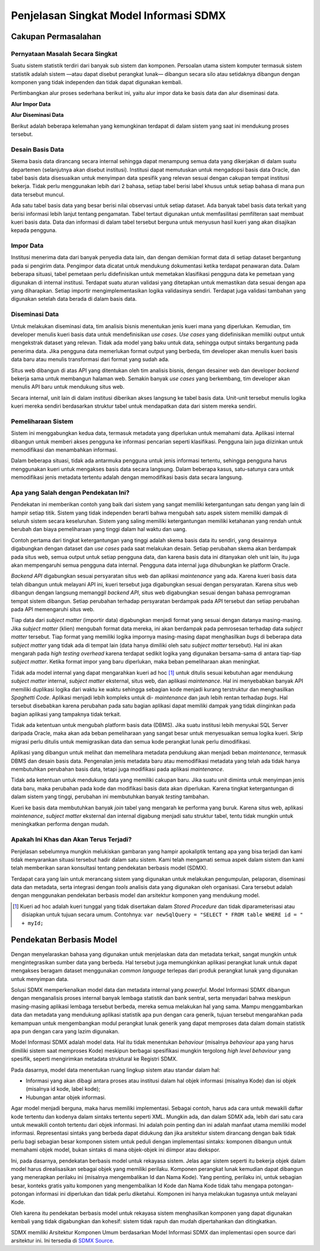 Penjelasan Singkat Model Informasi SDMX
=======================================

Cakupan Permasalahan
--------------------

Pernyataan Masalah Secara Singkat
^^^^^^^^^^^^^^^^^^^^^^^^^^^^^^^^^

Suatu sistem statistik terdiri dari banyak sub sistem dan komponen. Persoalan utama sistem komputer termasuk sistem statistik adalah sistem —atau dapat disebut perangkat lunak— dibangun secara silo atau setidaknya dibangun dengan komponen yang tidak independen dan tidak dapat digunakan kembali.

Pertimbangkan alur proses sederhana berikut ini, yaitu alur impor data ke basis data dan alur diseminasi data.

**Alur Impor Data**

.. image:: images/img1.png

**Alur Diseminasi Data**

.. image:: images/img2.png

Berikut adalah beberapa kelemahan yang kemungkinan terdapat di dalam sistem yang saat ini mendukung proses tersebut.

Desain Basis Data
^^^^^^^^^^^^^^^^^

Skema basis data dirancang secara internal sehingga dapat menampung semua data yang dikerjakan di dalam suatu departemen (selanjutnya akan disebut institusi). Institusi dapat memutuskan untuk mengadopsi basis data Oracle, dan tabel basis data disesuaikan untuk menyimpan data spesifik yang relevan sesuai dengan cakupan tempat institusi bekerja. Tidak perlu menggunakan lebih dari 2 bahasa, setiap tabel berisi label khusus untuk setiap bahasa di mana pun data tersebut muncul.

Ada satu tabel basis data yang besar berisi nilai observasi untuk setiap dataset. Ada banyak tabel basis data terkait yang berisi informasi lebih lanjut tentang pengamatan. Tabel tertaut digunakan untuk memfasilitasi pemfilteran saat membuat kueri basis data. Data dan informasi di dalam tabel tersebut berguna untuk menyusun hasil kueri yang akan disajikan kepada pengguna.

Impor Data
^^^^^^^^^^

Institusi menerima data dari banyak penyedia data lain, dan dengan demikian format data di setiap dataset bergantung pada si pengirim data. Pengimpor data dicatat untuk mendukung dokumentasi ketika terdapat penawaran data. Dalam beberapa situasi, tabel pemetaan perlu didefinisikan untuk memetakan klasifikasi pengguna data ke pemetaan yang digunakan di internal institusi. Terdapat suatu aturan validasi yang ditetapkan untuk memastikan data sesuai dengan apa yang diharapkan. Setiap importir mengimplementasikan logika validasinya sendiri. Terdapat juga validasi tambahan yang digunakan setelah data berada di dalam basis data.

Diseminasi Data
^^^^^^^^^^^^^^^

Untuk melakukan diseminasi data, tim analisis bisnis menentukan jenis kueri mana yang diperlukan. Kemudian, tim developer menulis kueri basis data untuk mendefinisikan *use cases*. *Use cases* yang didefinisikan memiliki output untuk mengekstrak dataset yang relevan. Tidak ada model yang baku untuk data, sehingga output sintaks bergantung pada penerima data. Jika pengguna data memerlukan format output yang berbeda, tim developer akan menulis kueri basis data baru atau menulis transformasi dari format yang sudah ada.

Situs web dibangun di atas API yang ditentukan oleh tim analisis bisnis, dengan desainer web dan developer *backend* bekerja sama untuk membangun halaman web. Semakin banyak *use cases* yang berkembang, tim developer akan menulis API baru untuk mendukung situs web.

Secara internal, unit lain di dalam institusi diberikan akses langsung ke tabel basis data. Unit-unit tersebut menulis logika kueri mereka sendiri berdasarkan struktur tabel untuk mendapatkan data dari sistem mereka sendiri.

Pemeliharaan Sistem
^^^^^^^^^^^^^^^^^^^

Sistem ini menggabungkan kedua data, termasuk metadata yang diperlukan untuk memahami data. Aplikasi internal dibangun untuk memberi akses pengguna ke informasi pencarian seperti klasifikasi. Pengguna lain juga diizinkan untuk memodifikasi dan menambahkan informasi.

Dalam beberapa situasi, tidak ada antarmuka pengguna untuk jenis informasi tertentu, sehingga pengguna harus menggunakan kueri untuk mengakses basis data secara langsung. Dalam beberapa kasus, satu-satunya cara untuk memodifikasi jenis metadata tertentu adalah dengan memodifikasi basis data secara langsung.

Apa yang Salah dengan Pendekatan Ini?
^^^^^^^^^^^^^^^^^^^^^^^^^^^^^^^^^^^^^

Pendekatan ini memberikan contoh yang baik dari sistem yang sangat memiliki ketergantungan satu dengan yang lain di hampir setiap titik. Sistem yang tidak independen berarti bahwa mengubah satu aspek sistem memiliki dampak di seluruh sistem secara keseluruhan. Sistem yang saling memiliki ketergantungan memiliki ketahanan yang rendah untuk berubah dan biaya pemeliharaan yang tinggi dalam hal waktu dan uang.

Contoh pertama dari tingkat ketergantungan yang tinggi adalah skema basis data itu sendiri, yang desainnya digabungkan dengan dataset dan *use cases* pada saat melakukan desain. Setiap perubahan skema akan berdampak pada situs web, semua output untuk setiap pengguna data, dan karena basis data ini ditanyakan oleh unit lain, itu juga akan mempengaruhi semua pengguna data internal. Pengguna data internal juga dihubungkan ke platform Oracle.

*Backend API* digabungkan sesuai persyaratan situs web dan aplikasi *maintenance* yang ada. Karena kueri basis data telah dibangun untuk melayani API ini, kueri tersebut juga digabungkan sesuai dengan persyaratan. Karena situs web dibangun dengan langsung memanggil *backend API*, situs web digabungkan sesuai dengan bahasa pemrograman tempat sistem dibangun. Setiap perubahan terhadap persyaratan berdampak pada API tersebut dan setiap perubahan pada API memengaruhi situs web.

Tiap data dari *subject matter* (importir data) digabungkan menjadi format yang sesuai dengan datanya masing-masing. Jika *subject matter* (klien) mengubah format data mereka, ini akan berdampak pada pemrosesan terhadap data *subject matter* tersebut. Tiap format yang memiliki logika impornya masing-masing dapat menghasilkan *bugs* di beberapa data *subject matter* yang tidak ada di tempat lain (data hanya dimiliki oleh satu *subject matter* tersebut). Hal ini akan mengarah pada *high testing overhead* karena terdapat sedikit logika yang digunakan bersama-sama di antara tiap-tiap *subject matter*. Ketika format impor yang baru diperlukan, maka beban pemeliharaan akan meningkat.

Tidak ada model internal yang dapat mengarahkan kueri ad hoc [#f1]_ untuk ditulis sesuai kebutuhan agar mendukung *subject matter* internal, *subject matter* eksternal, situs web, dan aplikasi *maintenance*. Hal ini menyebabkan banyak API memiliki duplikasi logika dari waktu ke waktu sehingga sebagian kode menjadi kurang terstruktur dan menghasilkan *Spaghetti Code*. Aplikasi menjadi lebih kompleks untuk di- *maintenance* dan jauh lebih rentan terhadap *bugs*. Hal tersebut disebabkan karena perubahan pada satu bagian aplikasi dapat memiliki dampak yang tidak diinginkan pada bagian aplikasi yang tampaknya tidak terkait.

Tidak ada ketentuan untuk mengubah platform basis data (DBMS). Jika suatu institusi lebih menyukai SQL Server daripada Oracle, maka akan ada beban pemeliharaan yang sangat besar untuk menyesuaikan semua logika kueri. Skrip migrasi perlu ditulis untuk memigrasikan data dan semua kode perangkat lunak perlu dimodifikasi.

Aplikasi yang dibangun untuk melihat dan memelihara metadata pendukung akan menjadi beban *maintenance*, termasuk DBMS dan desain basis data. Pengenalan jenis metadata baru atau memodifikasi metadata yang telah ada tidak hanya membutuhkan perubahan basis data, tetapi juga modifikasi pada aplikasi *maintenance*.

Tidak ada ketentuan untuk mendukung data yang memiliki cakupan baru. Jika suatu unit diminta untuk menyimpan jenis data baru, maka perubahan pada kode dan modifikasi basis data akan diperlukan. Karena tingkat ketergantungan di dalam sistem yang tinggi, perubahan ini membutuhkan banyak *testing* tambahan.

Kueri ke basis data membutuhkan banyak *join* tabel yang mengarah ke performa yang buruk. Karena situs web, aplikasi *maintenance*, *subject matter* eksternal dan internal digabung menjadi satu struktur tabel, tentu tidak mungkin untuk meningkatkan performa dengan mudah.

Apakah Ini Khas dan Akan Terus Terjadi?
^^^^^^^^^^^^^^^^^^^^^^^^^^^^^^^^^^^^^^^

Penjelasan sebelumnya mungkin melukiskan gambaran yang hampir apokaliptik tentang apa yang bisa terjadi dan kami tidak menyarankan situasi tersebut hadir dalam satu sistem. Kami telah mengamati semua aspek dalam sistem dan kami telah memberikan saran konsultasi tentang pendekatan berbasis model (SDMX).

Terdapat cara yang lain untuk merancang sistem yang digunakan untuk melakukan pengumpulan, pelaporan, diseminasi data dan metadata, serta integrasi dengan *tools* analisis data yang digunakan oleh organisasi. Cara tersebut adalah dengan menggunakan pendekatan berbasis model dan arsitektur komponen yang mendukung model.

.. [#f1] Kueri ad hoc adalah kueri tunggal yang tidak disertakan dalam *Stored Procedure* dan tidak diparameterisasi atau disiapkan untuk tujuan secara umum. Contohnya: ``var newSqlQuery = "SELECT * FROM table WHERE id = " + myId;``

Pendekatan Berbasis Model
-------------------------

Dengan menyelaraskan bahasa yang digunakan untuk menjelaskan data dan metadata terkait, sangat mungkin untuk mengintegrasikan sumber data yang berbeda. Hal tersebut juga memungkinkan aplikasi perangkat lunak untuk dapat mengakses beragam dataset menggunakan *common language* terlepas dari produk perangkat lunak yang digunakan untuk menyimpan data.

Solusi SDMX memperkenalkan model data dan metadata internal yang *powerful*. Model Informasi SDMX dibangun dengan menganalisis proses internal banyak lembaga statistik dan bank sentral, serta menyadari bahwa meskipun masing-masing aplikasi lembaga tersebut berbeda, mereka semua melakukan hal yang sama. Mampu menggambarkan data dan metadata yang mendukung aplikasi statistik apa pun dengan cara generik, tujuan tersebut mengarahkan pada kemampuan untuk mengembangkan modul perangkat lunak generik yang dapat memproses data dalam domain statistik apa pun dengan cara yang lazim digunakan.

Model Informasi SDMX adalah model data. Hal itu tidak menentukan *behaviour* (misalnya *behaviour* apa yang harus dimiliki sistem saat memproses Kode) meskipun berbagai spesifikasi mungkin tergolong *high level behaviour* yang spesifik, seperti mengirimkan metadata struktural ke Registri SDMX.

Pada dasarnya, model data menentukan ruang lingkup sistem atau standar dalam hal:

* Informasi yang akan dibagi antara proses atau institusi dalam hal objek informasi (misalnya Kode) dan isi objek (misalnya id kode, label kode);
* Hubungan antar objek informasi.

Agar model menjadi berguna, maka harus memiliki implementasi. Sebagai contoh, harus ada cara untuk mewakili daftar kode tertentu dan kodenya dalam sintaks tertentu seperti XML. Mungkin ada, dan dalam SDMX ada, lebih dari satu cara untuk mewakili contoh tertentu dari objek informasi. Ini adalah poin penting dan ini adalah manfaat utama memiliki model informasi. Representasi sintaks yang berbeda dapat didukung dan jika arsitektur sistem dirancang dengan baik tidak perlu bagi sebagian besar komponen sistem untuk peduli dengan implementasi sintaks: komponen dibangun untuk memahami objek model, bukan sintaks di mana objek-objek ini diimpor atau diekspor.

Ini, pada dasarnya, pendekatan berbasis model untuk rekayasa sistem. Jelas agar sistem seperti itu bekerja objek dalam model harus direalisasikan sebagai objek yang memiliki perilaku. Komponen perangkat lunak kemudian dapat dibangun yang menerapkan perilaku ini (misalnya mengembalikan Id dan Nama Kode). Yang penting, perilaku ini, untuk sebagian besar, konteks gratis yaitu komponen yang mengembalikan Id Kode dan Nama Kode tidak tahu mengapa potongan-potongan informasi ini diperlukan dan tidak perlu diketahui. Komponen ini hanya melakukan tugasnya untuk melayani Kode.

Oleh karena itu pendekatan berbasis model untuk rekayasa sistem menghasilkan komponen yang dapat digunakan kembali yang tidak digabungkan dan kohesif: sistem tidak rapuh dan mudah dipertahankan dan ditingkatkan.

SDMX memiliki Arsitektur Komponen Umum berdasarkan Model Informasi SDMX dan implementasi open source dari arsitektur ini. Ini tersedia di `SDMX Source <https://www.sdmxsource.org/>`_.